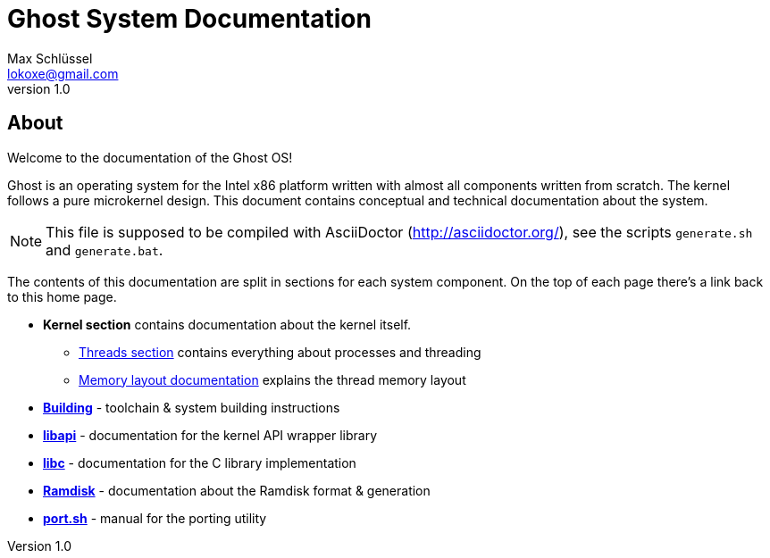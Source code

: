 = Ghost System Documentation
Max Schlüssel <lokoxe@gmail.com>
v1.0
:last-update-label!:

About
-----
Welcome to the documentation of the Ghost OS!

Ghost is an operating system for the Intel x86 platform written with almost
all components written from scratch. The kernel follows a pure microkernel
design. This document contains conceptual and technical documentation about
the system.

NOTE: This file is supposed to be compiled with AsciiDoctor
(http://asciidoctor.org/), see the scripts `generate.sh` and `generate.bat`.

The contents of this documentation are split in sections for each system
component. On the top of each page there's a link back to this home page.

* *Kernel section* contains documentation about the kernel itself.
	** <<threads#,Threads section>> contains everything about processes and threading
	** <<memory#,Memory layout documentation>> explains the thread memory layout
* *<<compilation#,Building>>* - toolchain & system building instructions
* *<<libapi#,libapi>>* - documentation for the kernel API wrapper library
* *<<libc#,libc>>* - documentation for the C library implementation
* *<<ramdisk-format#,Ramdisk>>* - documentation about the Ramdisk format & generation
* *<<port#,port.sh>>* - manual for the porting utility
